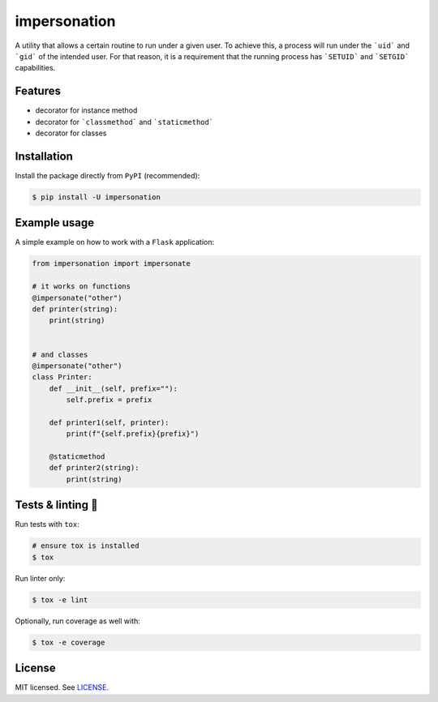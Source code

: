*************
impersonation
*************

.. image:: https://img.shields.io/pypi/v/impersonation
    :target: https://pypi.org/project/impersonation
    :alt: PyPI version
.. image:: https://github.com/rena2damas/impersonation/actions/workflows/ci.yaml/badge.svg
    :target: https://github.com/rena2damas/impersonation/actions/workflows/ci.yaml
    :alt: CI
.. image:: https://codecov.io/gh/rena2damas/impersonation/branch/master/graph/badge.svg
    :target: https://app.codecov.io/gh/rena2damas/impersonation/branch/master
    :alt: codecov
.. image:: https://img.shields.io/badge/code%20style-black-000000.svg
    :target: https://github.com/psf/black
    :alt: code style: black
.. image:: https://img.shields.io/badge/License-MIT-yellow.svg
    :target: https://opensource.org/licenses/MIT
    :alt: license: MIT

A utility that allows a certain routine to run under a given user. To achieve this, a
process will run under the ```uid``` and ```gid``` of the intended user. For that
reason, it is a requirement that the running process has ```SETUID``` and
```SETGID``` capabilities.

Features
========
* decorator for instance method
* decorator for ```classmethod``` and ```staticmethod```
* decorator for classes

Installation
============
Install the package directly from ``PyPI`` (recommended):

.. code-block:: bash

    $ pip install -U impersonation

Example usage
=============
A simple example on how to work with a ``Flask`` application:

.. code-block:: python

    from impersonation import impersonate

    # it works on functions
    @impersonate("other")
    def printer(string):
        print(string)


    # and classes
    @impersonate("other")
    class Printer:
        def __init__(self, prefix=""):
            self.prefix = prefix

        def printer1(self, printer):
            print(f"{self.prefix}{prefix}")

        @staticmethod
        def printer2(string):
            print(string)

Tests & linting 🚥
===============
Run tests with ``tox``:

.. code-block:: bash

    # ensure tox is installed
    $ tox

Run linter only:

.. code-block:: bash

    $ tox -e lint

Optionally, run coverage as well with:

.. code-block:: bash

    $ tox -e coverage

License
=======
MIT licensed. See `LICENSE <LICENSE>`__.
